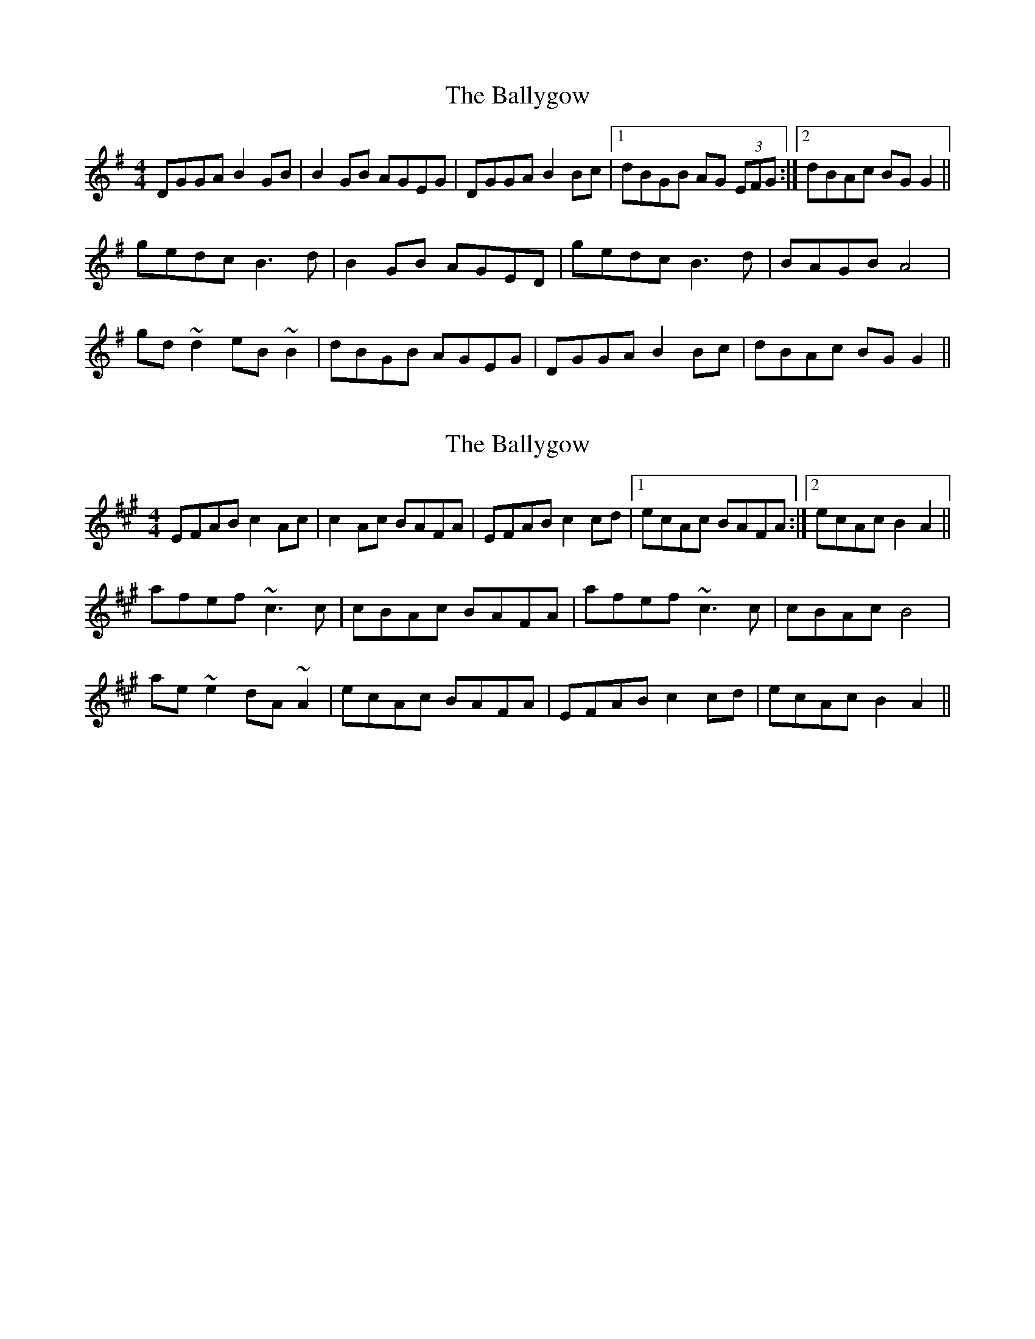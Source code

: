 X: 1
T: Ballygow, The
Z: CreadurMawnOrganig
S: https://thesession.org/tunes/12962#setting22224
R: reel
M: 4/4
L: 1/8
K: Gmaj
DGGA B2GB | B2GB AGEG |DGGA B2Bc |1 dBGB AG (3EFG :|2 dBAc BGG2||
gedc B3d | B2GB AGED | gedc B3d | BAGB A4 |
gd~d2 eB~B2 | dBGB AGEG | DGGA B2Bc | dBAc BGG2 ||
X: 2
T: Ballygow, The
Z: CreadurMawnOrganig
S: https://thesession.org/tunes/12962#setting22225
R: reel
M: 4/4
L: 1/8
K: Amaj
EFAB c2Ac | c2Ac BAFA |EFAB c2cd |1 ecAc BAFA :|2 ecAc B2A2||
afef ~c3c | cBAc BAFA | afef ~c3c | cBAc B4 |
ae~e2 dA~A2 | ecAc BAFA | EFAB c2cd | ecAc B2A2 ||

